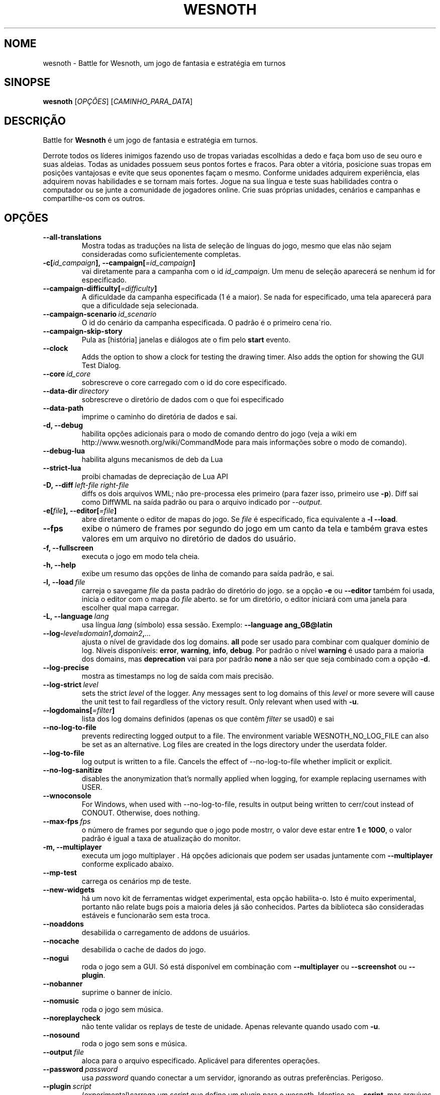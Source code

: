 .\" This program is free software; you can redistribute it and/or modify
.\" it under the terms of the GNU General Public License as published by
.\" the Free Software Foundation; either version 2 of the License, or
.\" (at your option) any later version.
.\"
.\" This program is distributed in the hope that it will be useful,
.\" but WITHOUT ANY WARRANTY; without even the implied warranty of
.\" MERCHANTABILITY or FITNESS FOR A PARTICULAR PURPOSE.  See the
.\" GNU General Public License for more details.
.\"
.\" You should have received a copy of the GNU General Public License
.\" along with this program; if not, write to the Free Software
.\" Foundation, Inc., 51 Franklin Street, Fifth Floor, Boston, MA  02110-1301  USA
.\"
.
.\"*******************************************************************
.\"
.\" This file was generated with po4a. Translate the source file.
.\"
.\"*******************************************************************
.TH WESNOTH 6 2022 wesnoth "Battle for Wesnoth"
.
.SH NOME
wesnoth \- Battle for Wesnoth, um jogo de fantasia e estratégia em turnos
.
.SH SINOPSE
.
\fBwesnoth\fP [\fIOPÇÕES\fP] [\fICAMINHO_PARA_DATA\fP]
.
.SH DESCRIÇÃO
.
Battle for \fBWesnoth\fP é um jogo de fantasia e estratégia em turnos.

Derrote todos os líderes inimigos fazendo uso de tropas variadas escolhidas
a dedo e faça bom uso de seu ouro e suas aldeias. Todas as unidades possuem
seus pontos fortes e fracos. Para obter a vitória, posicione suas tropas em
posições vantajosas e evite que seus oponentes façam o mesmo. Conforme
unidades adquirem experiência, elas adquirem novas habilidades e se tornam
mais fortes. Jogue na sua língua e teste suas habilidades contra o
computador ou se junte a comunidade de jogadores online. Crie suas próprias
unidades, cenários e campanhas e compartilhe\-os com os outros.
.
.SH OPÇÕES
.
.TP 
\fB\-\-all\-translations\fP
Mostra todas as traduções na lista de seleção de línguas do jogo, mesmo que
elas não sejam consideradas como suficientemente completas.
.TP 
\fB\-c[\fP\fIid_campaign\fP\fB],\ \-\-campaign[\fP\fI=id_campaign\fP\fB]\fP
vai diretamente para a campanha com o id \fIid_campaign\fP. Um menu de seleção
aparecerá se nenhum id for especificado.
.TP 
\fB\-\-campaign\-difficulty[\fP\fI=difficulty\fP\fB]\fP
A dificuldade da campanha especificada (1 é a maior). Se nada for
especificado, uma tela aparecerá para que a dificuldade seja selecionada.
.TP 
\fB\-\-campaign\-scenario\fP\fI\ id_scenario\fP
O id do cenário da campanha especificada. O padrão é o primeiro cena´rio.
.TP 
\fB\-\-campaign\-skip\-story\fP
Pula as [história] janelas e diálogos ate o fim pelo \fBstart\fP evento.
.TP 
\fB\-\-clock\fP
Adds the option to show a clock for testing the drawing timer. Also adds the
option for showing the GUI Test Dialog.
.TP 
\fB\-\-core\fP\fI\ id_core\fP
sobrescreve o core carregado com o id do core especificado.
.TP 
\fB\-\-data\-dir\fP\fI\ directory\fP
sobrescreve o diretório de dados com o que foi especificado
.TP 
\fB\-\-data\-path\fP
imprime o caminho do diretória de dados e sai.
.TP 
\fB\-d, \-\-debug\fP
habilita opções adicionais para o modo de comando dentro do jogo (veja a
wiki em http://www.wesnoth.org/wiki/CommandMode para mais informações sobre
o modo de comando).
.TP 
\fB\-\-debug\-lua\fP
habilita alguns mecanismos de deb da Lua
.TP 
\fB\-\-strict\-lua\fP
proibi chamadas de depreciação de Lua API
.TP 
\fB\-D,\ \-\-diff\fP\fI\ left\-file\fP\fB\ \fP\fIright\-file\fP
diffs os dois arquivos WML; não pre\-processa eles primeiro (para fazer isso,
primeiro use \fB\-p\fP). Diff sai como DiffWML na saída padrão ou para o arquivo
indicado por \fI\-\-output\fP.
.TP 
\fB\-e[\fP\fIfile\fP\fB],\ \-\-editor[\fP\fI=file\fP\fB]\fP
abre diretamente o editor de mapas do jogo. Se \fIfile\fP é especificado, fica
equivalente a \fB\-l\fP \fB\-\-load\fP.
.TP 
\fB\-\-fps\fP
exibe o número de frames por segundo do jogo em um canto da tela e também
grava estes valores em um arquivo no diretório de dados do usuário.
.TP 
\fB\-f, \-\-fullscreen\fP
executa o jogo em modo tela cheia.
.TP 
\fB\-h, \-\-help\fP
exibe um resumo das opções de linha de comando para saída padrão, e sai.
.TP 
\fB\-l,\ \-\-load\fP\fI\ file\fP
carreja o savegame \fIfile\fP da pasta padrão do diretório do jogo. se a opção
\fB\-e\fP ou \fB\-\-editor\fP também foi usada, inicia o editor com o mapa do \fIfile\fP
aberto. se for um diretório, o editor iniciará com uma janela para escolher
qual mapa carregar.
.TP 
\fB\-L,\ \-\-language\fP\fI\ lang\fP
usa língua \fIlang\fP (símbolo) essa sessão.  Exemplo: \fB\-\-language ang_GB@latin\fP
.TP 
\fB\-\-log\-\fP\fIlevel\fP\fB=\fP\fIdomain1\fP\fB,\fP\fIdomain2\fP\fB,\fP\fI...\fP
ajusta o nível de gravidade dos log domains.  \fBall\fP pode ser usado para
combinar com qualquer domínio de log. Níveis disponíveis: \fBerror\fP,\ \fBwarning\fP,\ \fBinfo\fP,\ \fBdebug\fP.  Por padrão o nível \fBwarning\fP é usado para
a maioria dos domains, mas \fBdeprecation\fP vai para por padrão \fBnone\fP a não
ser que seja combinado com a opção \fB\-d\fP.
.TP 
\fB\-\-log\-precise\fP
mostra as timestamps no log de saída com mais precisão.
.TP 
\fB\-\-log\-strict\fP\fI\ level\fP
sets the strict \fIlevel\fP of the logger. Any messages sent to log domains of
this \fIlevel\fP or more severe will cause the unit test to fail regardless of
the victory result. Only relevant when used with \fB\-u\fP.
.TP 
\fB\-\-logdomains[\fP\fI=filter\fP\fB]\fP
lista dos log domains definidos (apenas os que contêm \fIfilter\fP se usad0) e
sai
.TP 
\fB\-\-no\-log\-to\-file\fP
prevents redirecting logged output to a file. The environment variable
WESNOTH_NO_LOG_FILE can also be set as an alternative. Log files are created
in the logs directory under the userdata folder.
.TP 
\fB\-\-log\-to\-file\fP
log output is written to a file. Cancels the effect of \-\-no\-log\-to\-file
whether implicit or explicit.
.TP 
\fB\-\-no\-log\-sanitize\fP
disables the anonymization that's normally applied when logging, for example
replacing usernames with USER.
.TP 
\fB\-\-wnoconsole\fP
For Windows, when used with \-\-no\-log\-to\-file, results in output being
written to cerr/cout instead of CONOUT. Otherwise, does nothing.
.TP 
\fB\-\-max\-fps\fP\fI\ fps\fP
o número de frames por segundo que o jogo pode mostrr, o valor deve estar
entre \fB1\fP e \fB1000\fP, o valor padrão é igual a taxa de atualização do
monitor.
.TP 
\fB\-m, \-\-multiplayer\fP
executa um jogo multiplayer . Há opções adicionais que podem ser usadas
juntamente com \fB\-\-multiplayer\fP conforme explicado abaixo.
.TP 
\fB\-\-mp\-test\fP
carrega os cenários mp de teste.
.TP 
\fB\-\-new\-widgets\fP
há um novo kit de ferramentas widget experimental, esta opção
habilita\-o. Isto é muito experimental, portanto não relate bugs pois a
maioria deles já são conhecidos. Partes da biblioteca são consideradas
estáveis e funcionarão sem esta troca.
.TP 
\fB\-\-noaddons\fP
desabilida o carregamento de addons de usuários.
.TP 
\fB\-\-nocache\fP
desabilida o cache de dados do jogo.
.TP 
\fB\-\-nogui\fP
roda o jogo sem a GUI. Só está disponível em combinação com \fB\-\-multiplayer\fP
ou \fB\-\-screenshot\fP ou \fB\-\-plugin\fP.
.TP 
\fB\-\-nobanner\fP
suprime o banner de início.
.TP 
\fB\-\-nomusic\fP
roda o jogo sem música.
.TP 
\fB\-\-noreplaycheck\fP
não tente validar os replays de teste de unidade. Apenas relevante quando
usado com \fB\-u\fP.
.TP 
\fB\-\-nosound\fP
roda o jogo sem sons e música.
.TP 
\fB\-\-output\fP\fI\ file\fP
aloca para o arquivo especificado. Aplicável para diferentes operações.
.TP 
\fB\-\-password\fP\fI\ password\fP
usa \fIpassword\fP quando conectar a um servidor, ignorando as outras
preferências. Perigoso.
.TP 
\fB\-\-plugin\fP\fI\ script\fP
(experimental)carrega um \fIscript\fP que define um plugin para o
wesnoth. Identico ao \fB\-\-script\fP, mas arquivos Lua devem retornar uma função
que irá agir como uma co\-rotina e periodicamente despertar com atualizações.
.TP 
\fB\-P,\ \-\-patch\fP\fI\ base\-file\fP\fB\ \fP\fIpatch\-file\fP
aplica um patch DiffWML para um arquivo WML; não pré\-processa nenhum dos
dois arquivos.  Aloca o WML patched para a saída padrão ou para o arquivo
indicado por \fI\-\-output\fP.
.TP 
\fB\-p,\ \-\-preprocess\fP\fI\ source\-file/folder\fP\fB\ \fP\fItarget\-directory\fP
pré\-processa um arquivo/pasta específico. Cada cada arquivo(s) um arquivo de
texto simples .cfg e um arquivo processado .cfg serão escritos no diretório
alvo especificado. Se uma pasta for especificada, ele será pré\-processado
recursivmente com base nas regras conhecidas d pré\-processador. Os macros
comuns do diretório "data/core/macros" serão pré\-processados antes dos
recursos especificados.  Exemplo: \fB\-p ~/wesnoth/data/campaigns/tutorial ~/result.\fP Para mais detalhes sobre o Pré\-processador, visite:
https://wiki.wesnoth.org/PreprocessorRef#Command\-line_preprocessor.
.TP 
\fB\-\-preprocess\-string\fP\fI\ source\-string\fP
preprocesses a given string and writes the output to stdout.
.TP 
\fB\-\-preprocess\-defines=\fP\fIDEFINE1\fP\fB,\fP\fIDEFINE2\fP\fB,\fP\fI...\fP
comma separated list of defines to be used by the \fB\-\-preprocess\fP or
\fB\-\-preprocess\-string\fP command. If \fBSKIP_CORE\fP is in the define list the
"data/core" directory won't be preprocessed.
.TP 
\fB\-\-preprocess\-input\-macros\fP\fI\ source\-file\fP
used only by the \fB\-\-preprocess\fP or \fB\-\-preprocess\-string\fP
command. Specifies a file that contains \fB[preproc_define]\fPs to be included
before preprocessing.
.TP 
\fB\-\-preprocess\-output\-macros[\fP\fI=target\-file\fP\fB]\fP
used only by the \fB\-\-preprocess\fP command (But not by the
\fB\-\-preprocess\-string\fP command). Will output all preprocessed macros in the
target file. If the file is not specified the output will be file
\&'_MACROS_.cfg' in the target directory of preprocess's command. The output
file can be passed to \fB\-\-preprocess\-input\-macros\fP.  This switch should be
typed before the \fB\-\-preprocess\fP command.
.TP 
\fB\-r\ \fP\fIX\fP\fBx\fP\fIY\fP\fB,\ \-\-resolution\ \fP\fIX\fP\fBx\fP\fIY\fP
define a resolução da tela. Exemplo: \fB\-r\fP \fB800x600\fP.
.TP 
\fB\-\-render\-image\fP\fI\ image\fP\fB\ \fP\fIoutput\fP
pega um "caminho de string de imagem" válido de wesnoth com função de
caminho de imagem, e produz um arquivo .png. As funções do caminho de imagem
são documentados na página https://wiki.wesnoth.org/ImagePathFunctionWML.
.TP 
\fB\-R,\ \-\-report\fP
inicia os diretórios do jogo, imprime informações da build para bug reports
e depois sai.
.TP 
\fB\-\-rng\-seed\fP\fI\ number\fP
preenche o gerador de números aleatórios com \fInumber\fP.  Exemplo:
\fB\-\-rng\-seed\fP \fB0\fP.
.TP 
\fB\-\-screenshot\fP\fI\ map\fP\fB\ \fP\fIoutput\fP
salva uma screenshot de \fImap\fP para \fIoutput\fP sem iniciar a tela.
.TP 
\fB\-\-script\fP\fI\ file\fP
(experimental)  \fIfile\fP contem um script Lua para controlar o cliente.
.TP 
\fB\-s[\fP\fIhost\fP\fB],\ \-\-server[\fP\fI=host\fP\fB]\fP
conecta com o host especificado, caso um tenha sido especificado. Caso
contrário, conecta ao primeiro servidor nas preferências. Exemplo:
\fB\-\-server\fP \fBserver.wesnoth.org\fP.
.TP 
\fB\-\-showgui\fP
roda o jogo sem GUI, substituindo qualquer \fB\-\-nogui\fP implícito.
.TP 
\fB\-\-strict\-validation\fP
erros de validação são tratados como erros fatais.
.TP 
\fB\-t[\fP\fIscenario_id\fP\fB],\ \-\-test[\fP\fI=scenario_id\fP\fB]\fP
runs the game in a small test scenario. The scenario should be one defined
with a \fB[test]\fP WML tag. The default is \fBtest\fP.  A demonstration of the
\fB[micro_ai]\fP feature can be started with \fBmicro_ai_test\fP.
.TP 
\fB\-\-translations\-over\fP\fI\ percent\fP
Define o padrão para considerar uma tradução como completa o suficiente para
aparecer na lista de línguas dentro do jogo para \fIpercent\fP.  Valores entre
0 e 100.
.TP 
\fB\-u,\ \-\-unit\fP\fI\ scenario\-id\fP
roda o cenário teste especificado como um teste de unidade. Implica
\fB\-\-nogui\fP.
.TP 
\fB\-\-unsafe\-scripts\fP
torna o pacote \fBpackage\fP disponível para scripts lua, permitindo que eles
possam carregar pacotes arbitrários. Não use isso com scripts não
confiáveis! Esta ação faz dá ao lua o mesmo nível de permissão que o
executável do wesnoth.
.TP 
\fB\-S,\ \-\-use\-schema\fP\fI\ path\fP
sets the WML schema for use with \fB\-V,\ \-\-validate\fP.
.TP 
\fB\-\-userdata\-dir\fP\fI\ name\fP
define o diretório dos dados do usuário para \fIname\fP em $HOME ou "My
Documents\eMy Games" para windows.  Você também pode especificar um caminho
absoluto para este diretório fora da $HOME ou "My Documents\eMy Games". No
Windows também é possível especificar um diretório relativo ao processode
trabalho ao usar um caminho que comece com ".\e" ou "..\e".
.TP 
\fB\-\-userdata\-path\fP
imprime o caminho dos dados do usuário e sai.
.TP 
\fB\-\-username\fP\fI\ username\fP
usa \fIusername\fP ao conectar num servidor, ignorando outras preferências.
.TP 
\fB\-\-validate\fP\fI\ path\fP
valida um arquivo contra um WML schema.
.TP 
\fB\-\-validate\-addon\fP\fI\ addon_id\fP
valida o WML do addon enquanto você joga.
.TP 
\fB\-\-validate\-core\fP
valida o core WML enquanto você joga.
.TP 
\fB\-\-validate\-schema\fP\fI\ path\fP
valida um arquivo como WML schema.
.TP 
\fB\-\-validcache\fP
assume que o cache é válido. (perigoso)
.TP 
\fB\-v, \-\-version\fP
mostra o número da versão e sai.
.TP 
\fB\-\-simple\-version\fP
mostra o número da versão e nada mais, depois sai.
.TP 
\fB\-w, \-\-windowed\fP
roda o jogo no modo de janela.
.TP 
\fB\-\-with\-replay\fP
recomeça o jogo carregado com a opção \fB\-\-load\fP.
.
.SH "Opções para \-\-multiplayer"
.
As opções específicas para times em modo multijogador estão marcadas com
<número>. <número> deve ser substituido pelo número de um
time. Normalmente esse número é 1 ou 2, mas isso depende do número de
jogadores permitidos no cenário escolhido.
.TP 
\fB\-\-ai\-config\fP\fI\ number\fP\fB:\fP\fIvalue\fP
seleciona um arquivo de configuração para carregar para a AI que controla
esse lado.
.TP 
\fB\-\-algorithm\fP\fI\ number\fP\fB:\fP\fIvalue\fP
seleciona um algorismo não padrão para ser usado para o controlador da AI
deste lado. O algorismo é definido por uma \fB[ai]\fP tag, que pode ser uma
core ou na "data/ai/ais" ou "data/ai/dev" ou um algorismo definido por um
addon. Valores disponíveis incluem: \fBidle_ai\fP e \fBexperimental_ai\fP.
.TP 
\fB\-\-controller\fP\fI\ number\fP\fB:\fP\fIvalue\fP
escolhe o controlador para este lado. Valores disponíveis: \fBhuman\fP, \fBai\fP e
\fBnull\fP.
.TP 
\fB\-\-era\fP\fI\ value\fP
use esta opção para jogar na era selecionada, ao invés da era
\fBPadrão\fP. Você escolhe a era pelo identificador (id). As eras disponíveis
estão descritas no arquivo \fBdata/multiplayer/era.cfg\fP.
.TP 
\fB\-\-exit\-at\-end\fP
sai quando o cenário terminar, sem mostrar a tela de de vitória/derrota que
normalmente requer que o usuário aperte o botão de Terminar Cenário.  Isto
também é usado para scripts de benchmark.
.TP 
\fB\-\-ignore\-map\-settings\fP
não usa as configurações do mapa, mas sim os valores padrões.
.TP 
\fB\-\-label\fP\fI\ label\fP
define o \fIlabel\fP para AIs.
.TP 
\fB\-\-multiplayer\-repeat\fP\fI\ value\fP
repete um jogo multiplayer \fIvalue\fP vezes. Melhor usado com o comando
\fB\-\-nogui\fP para montar benchmarks.
.TP 
\fB\-\-parm\fP\fI\ number\fP\fB:\fP\fIname\fP\fB:\fP\fIvalue\fP
configura parâmetros adicionais para este lado. Este parâmetro depende das
opções usadas com \fB\-\-controller\fP e \fB\-\-algorithm\fP.  Só é de utilidade para
quem quer criar sua própria AI. (ainda não está documentado por completo)
.TP 
\fB\-\-scenario\fP\fI\ value\fP
seleciona um cenário multiplayer pelo seu id. O id padrão de cenário é
\fBmultiplayer_The_Freelands\fP.
.TP 
\fB\-\-side\fP\fI\ number\fP\fB:\fP\fIvalue\fP
seleciona uma facção da era atual para este lado. A facção é escolhida pelo
seu id. As facções estão descritas no arquivo data/multiplayer.cfg.
.TP 
\fB\-\-turns\fP\fI\ value\fP
define o número de turnos para o cenário escolhido. Por padrão não há turno
limite.
.
.SH "STATUS DE SAÍDA"
.
O status de saída normal é 0.  Um status de saída 1 indica que um (SDL,
vídeo, fontes, etc) erro de inicialização. Um status de saída 2 indica um
erro com as opções de linha de comando.
.br
Quando rodando testes de unidades (with\fB\ \-u\fP), o status da saída é
diferente. Um status de saída de 0 indica que o teste passou, e 1 que o
teste falhou. Um status de saída de 3 indica que o teste passou, mas
produziu um arquivo de replay inválido. Um status de saída de 4 indica que o
teste passou, mas o replay produziu erros. Estes dois últimos só voltam se
\fB\-\-noreplaycheck\fP não passar.
.
.SH AUTOR
.
Escrito por David White <davidnwhite@verizon.net>.
.br
Editado por Nils Kneuper <crazy\-ivanovic@gmx.net>, ott
<ott@gaon.net> e Soliton <soliton@sonnenkinder.org>.
.br
Esta página do manual foi escrita originalmente por Cyril bouthors
<cyril@bouthors.org>.
.br
Visite a página oficial: http://www.wesnoth.org/
.
.SH COPYRIGHT
.
Copyright \(co 2003\-2024 David White <davidnwhite@verizon.net>
.br
Este Software é Gratuito; este software é licenciado sob a versão GPL 2,
conforme publicada pela Free Software Foundation. Não há NENHUMA garantia;
nem mesmo para COMERCIALIZAÇÃO ou ADEQUAÇÃO PARA UM PROPÓSITO EM PARTICULAR.
.
.SH "VEJA TAMBÉM"
.
\fBwesnothd\fP(6)
